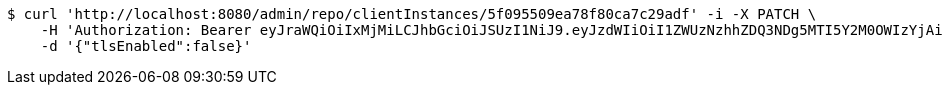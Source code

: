 [source,bash]
----
$ curl 'http://localhost:8080/admin/repo/clientInstances/5f095509ea78f80ca7c29adf' -i -X PATCH \
    -H 'Authorization: Bearer eyJraWQiOiIxMjMiLCJhbGciOiJSUzI1NiJ9.eyJzdWIiOiI1ZWUzNzhhZDQ3NDg5MTI5Y2M0OWIzYjAiLCJyb2xlcyI6W10sImlzcyI6Im1tYWR1LmNvbSIsImdyb3VwcyI6WyJ0ZXN0Iiwic2FtcGxlIl0sImF1dGhvcml0aWVzIjpbXSwiY2xpZW50X2lkIjoiMjJlNjViNzItOTIzNC00MjgxLTlkNzMtMzIzMDA4OWQ0OWE3IiwiZG9tYWluX2lkIjoiMCIsImF1ZCI6InRlc3QiLCJuYmYiOjE1OTQ0NDcxMTMsInVzZXJfaWQiOiIxMTExMTExMTEiLCJzY29wZSI6ImEuMS5jbGllbnRfaW5zdGFuY2UudXBkYXRlIiwiZXhwIjoxNTk0NDQ3MTE4LCJpYXQiOjE1OTQ0NDcxMTMsImp0aSI6ImY1YmY3NWE2LTA0YTAtNDJmNy1hMWUwLTU4M2UyOWNkZTg2YyJ9.aUIeCdeg5F3qWsRWy2FAByaiv717ecSnhlKMkrP1Yafp0_v-KiRjZef8kVbNBBJH6RL9i9ZizX1fMty8X6iLgE3Ej7NJro462c891rWUk0h6qJWIoOrD-Np_AxrJUN-kqBi4KC-gvVAFAy-mxaO83YdU4aIuPwnsRq8nI7p09isqcCHE5K8Ez-z_aAIiaE5Ywj4XBkT5EpkWWELdtDAG0jMMG4iQVHykHJkttr7ngWgY-Qn8q3dvVmCwM03uZmzePe0_4NAiVR4dK7Hsc17lwmvx3xxuJ_KE4Fhy-67Z9ILTU8yCKzs26LP9dBszic08bPOpvMkeLt-qHk2sRJjMtw' \
    -d '{"tlsEnabled":false}'
----